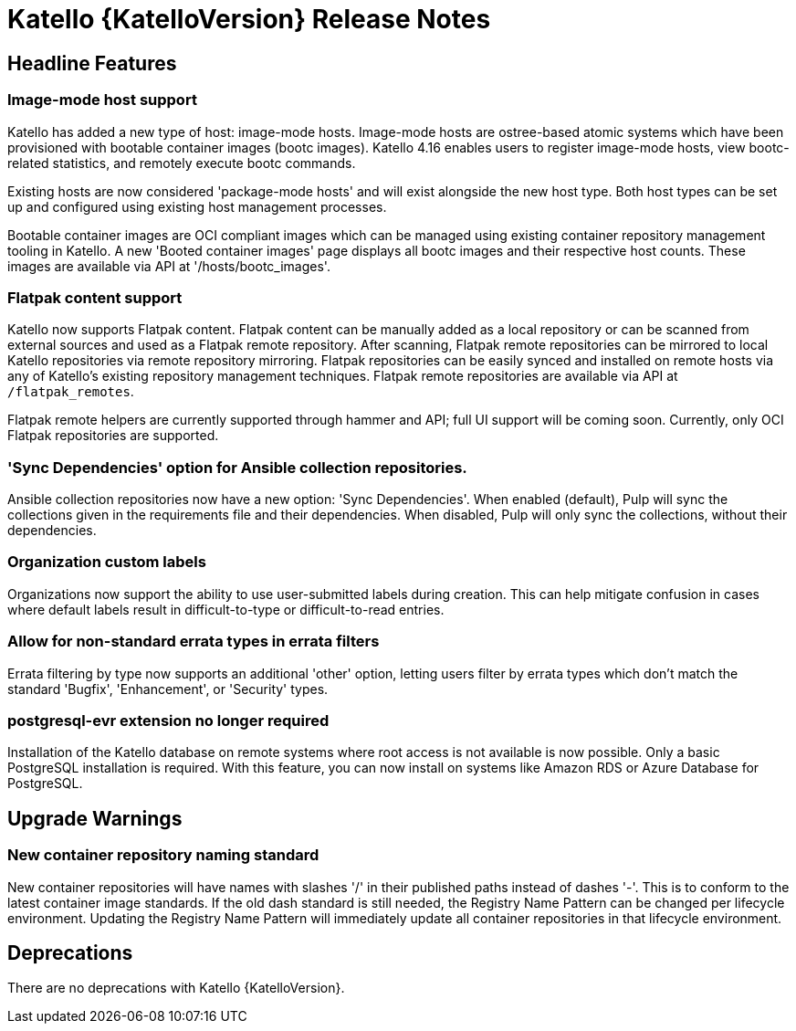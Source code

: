 [id="katello-release-notes"]
= Katello {KatelloVersion} Release Notes

[id="katello-headline-features"]
== Headline Features

=== Image-mode host support

Katello has added a new type of host: image-mode hosts.
Image-mode hosts are ostree-based atomic systems which have been provisioned with bootable container images (bootc images).
Katello 4.16 enables users to register image-mode hosts, view bootc-related statistics, and remotely execute bootc commands.

Existing hosts are now considered 'package-mode hosts' and will exist alongside the new host type.
Both host types can be set up and configured using existing host management processes.

Bootable container images are OCI compliant images which can be managed using existing container repository management tooling in Katello.
A new 'Booted container images' page displays all bootc images and their respective host counts.
These images are available via API at '/hosts/bootc_images'.


=== Flatpak content support

Katello now supports Flatpak content.
Flatpak content can be manually added as a local repository or can be scanned from external sources and used as a Flatpak remote repository.
After scanning, Flatpak remote repositories can be mirrored to local Katello repositories via remote repository mirroring.
Flatpak repositories can be easily synced and installed on remote hosts via any of Katello's existing repository management techniques.
Flatpak remote repositories are available via API at `/flatpak_remotes`.

Flatpak remote helpers are currently supported through hammer and API; full UI support will be coming soon.
Currently, only OCI Flatpak repositories are supported.


=== 'Sync Dependencies' option for Ansible collection repositories.

Ansible collection repositories now have a new option: 'Sync Dependencies'.
When enabled (default), Pulp will sync the collections given in the requirements file and their dependencies.
When disabled, Pulp will only sync the collections, without their dependencies.


=== Organization custom labels

Organizations now support the ability to use user-submitted labels during creation.
This can help mitigate confusion in cases where default labels result in difficult-to-type or difficult-to-read entries.


=== Allow for non-standard errata types in errata filters

Errata filtering by type now supports an additional 'other' option, letting users filter by errata types which don't match the standard 'Bugfix', 'Enhancement', or 'Security' types.


=== postgresql-evr extension no longer required

Installation of the Katello database on remote systems where root access is not available is now possible.
Only a basic PostgreSQL installation is required.
With this feature, you can now install on systems like Amazon RDS or Azure Database for PostgreSQL.


[id="katello-upgrade-warnings"]
== Upgrade Warnings

=== New container repository naming standard

New container repositories will have names with slashes '/' in their published paths instead of dashes '-'.
This is to conform to the latest container image standards.
If the old dash standard is still needed, the Registry Name Pattern can be changed per lifecycle environment.
Updating the Registry Name Pattern will immediately update all container repositories in that lifecycle environment.

[id="katello-deprecations"]
== Deprecations

There are no deprecations with Katello {KatelloVersion}.
